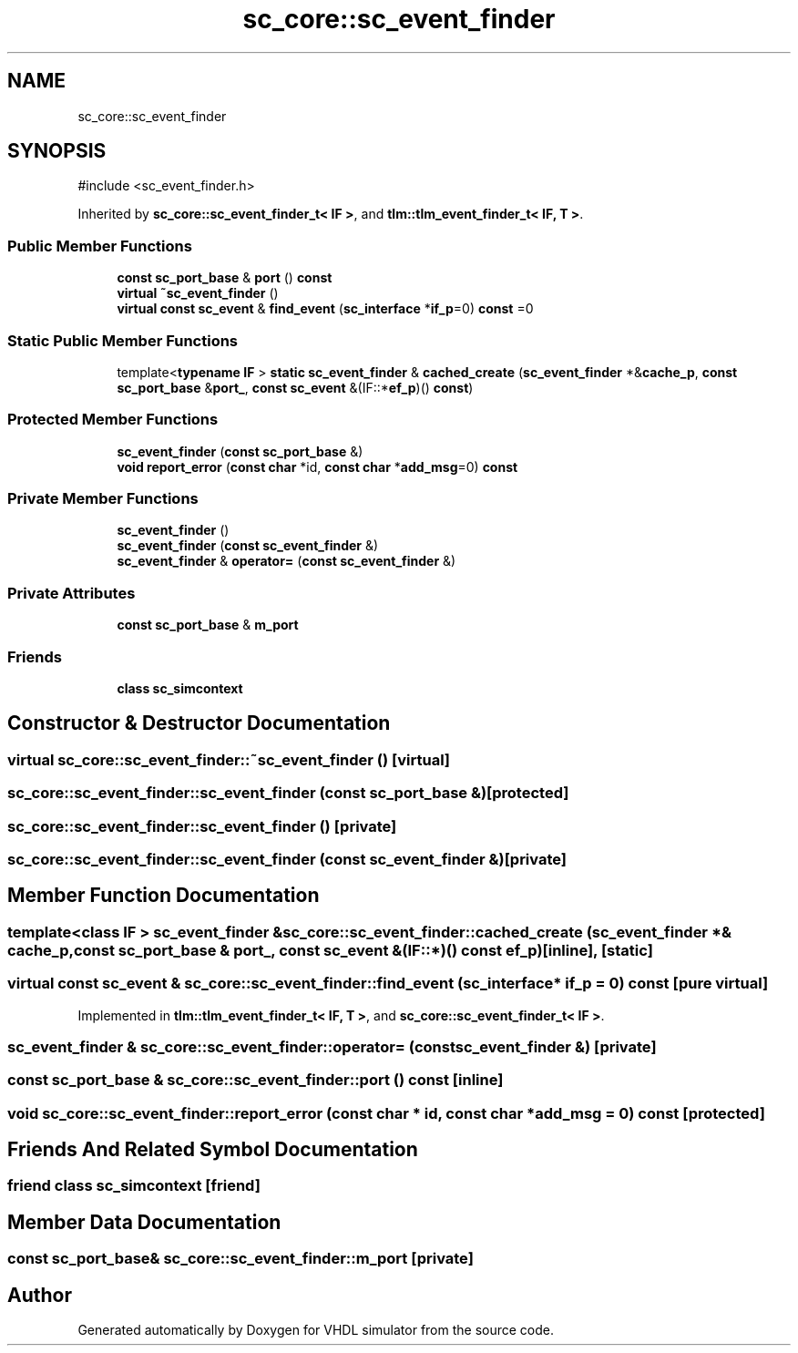 .TH "sc_core::sc_event_finder" 3 "VHDL simulator" \" -*- nroff -*-
.ad l
.nh
.SH NAME
sc_core::sc_event_finder
.SH SYNOPSIS
.br
.PP
.PP
\fR#include <sc_event_finder\&.h>\fP
.PP
Inherited by \fBsc_core::sc_event_finder_t< IF >\fP, and \fBtlm::tlm_event_finder_t< IF, T >\fP\&.
.SS "Public Member Functions"

.in +1c
.ti -1c
.RI "\fBconst\fP \fBsc_port_base\fP & \fBport\fP () \fBconst\fP"
.br
.ti -1c
.RI "\fBvirtual\fP \fB~sc_event_finder\fP ()"
.br
.ti -1c
.RI "\fBvirtual\fP \fBconst\fP \fBsc_event\fP & \fBfind_event\fP (\fBsc_interface\fP *\fBif_p\fP=0) \fBconst\fP =0"
.br
.in -1c
.SS "Static Public Member Functions"

.in +1c
.ti -1c
.RI "template<\fBtypename\fP \fBIF\fP > \fBstatic\fP \fBsc_event_finder\fP & \fBcached_create\fP (\fBsc_event_finder\fP *&\fBcache_p\fP, \fBconst\fP \fBsc_port_base\fP &\fBport_\fP, \fBconst\fP \fBsc_event\fP &(IF::*\fBef_p\fP)() \fBconst\fP)"
.br
.in -1c
.SS "Protected Member Functions"

.in +1c
.ti -1c
.RI "\fBsc_event_finder\fP (\fBconst\fP \fBsc_port_base\fP &)"
.br
.ti -1c
.RI "\fBvoid\fP \fBreport_error\fP (\fBconst\fP \fBchar\fP *id, \fBconst\fP \fBchar\fP *\fBadd_msg\fP=0) \fBconst\fP"
.br
.in -1c
.SS "Private Member Functions"

.in +1c
.ti -1c
.RI "\fBsc_event_finder\fP ()"
.br
.ti -1c
.RI "\fBsc_event_finder\fP (\fBconst\fP \fBsc_event_finder\fP &)"
.br
.ti -1c
.RI "\fBsc_event_finder\fP & \fBoperator=\fP (\fBconst\fP \fBsc_event_finder\fP &)"
.br
.in -1c
.SS "Private Attributes"

.in +1c
.ti -1c
.RI "\fBconst\fP \fBsc_port_base\fP & \fBm_port\fP"
.br
.in -1c
.SS "Friends"

.in +1c
.ti -1c
.RI "\fBclass\fP \fBsc_simcontext\fP"
.br
.in -1c
.SH "Constructor & Destructor Documentation"
.PP 
.SS "\fBvirtual\fP sc_core::sc_event_finder::~sc_event_finder ()\fR [virtual]\fP"

.SS "sc_core::sc_event_finder::sc_event_finder (\fBconst\fP \fBsc_port_base\fP &)\fR [protected]\fP"

.SS "sc_core::sc_event_finder::sc_event_finder ()\fR [private]\fP"

.SS "sc_core::sc_event_finder::sc_event_finder (\fBconst\fP \fBsc_event_finder\fP &)\fR [private]\fP"

.SH "Member Function Documentation"
.PP 
.SS "template<\fBclass\fP \fBIF\fP > \fBsc_event_finder\fP & sc_core::sc_event_finder::cached_create (\fBsc_event_finder\fP *& cache_p, \fBconst\fP \fBsc_port_base\fP & port_, \fBconst\fP \fBsc_event\fP &(IF::*)() \fBconst\fP ef_p)\fR [inline]\fP, \fR [static]\fP"

.SS "\fBvirtual\fP \fBconst\fP \fBsc_event\fP & sc_core::sc_event_finder::find_event (\fBsc_interface\fP * if_p = \fR0\fP) const\fR [pure virtual]\fP"

.PP
Implemented in \fBtlm::tlm_event_finder_t< IF, T >\fP, and \fBsc_core::sc_event_finder_t< IF >\fP\&.
.SS "\fBsc_event_finder\fP & sc_core::sc_event_finder::operator= (\fBconst\fP \fBsc_event_finder\fP &)\fR [private]\fP"

.SS "\fBconst\fP \fBsc_port_base\fP & sc_core::sc_event_finder::port () const\fR [inline]\fP"

.SS "\fBvoid\fP sc_core::sc_event_finder::report_error (\fBconst\fP \fBchar\fP * id, \fBconst\fP \fBchar\fP * add_msg = \fR0\fP) const\fR [protected]\fP"

.SH "Friends And Related Symbol Documentation"
.PP 
.SS "\fBfriend\fP \fBclass\fP \fBsc_simcontext\fP\fR [friend]\fP"

.SH "Member Data Documentation"
.PP 
.SS "\fBconst\fP \fBsc_port_base\fP& sc_core::sc_event_finder::m_port\fR [private]\fP"


.SH "Author"
.PP 
Generated automatically by Doxygen for VHDL simulator from the source code\&.
